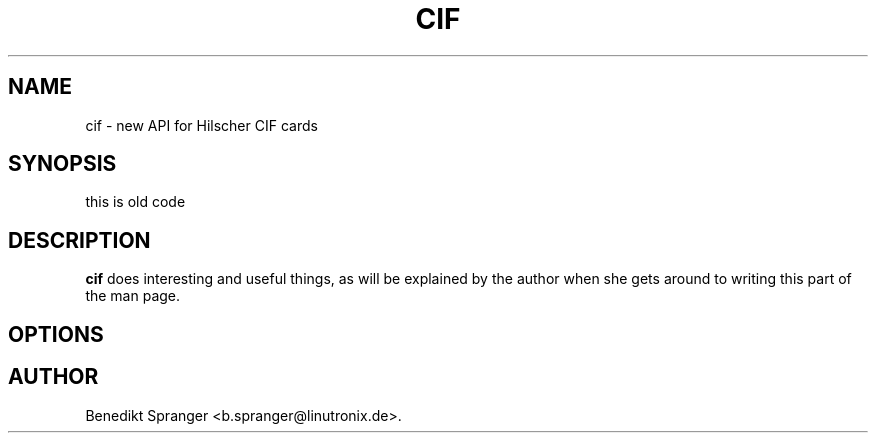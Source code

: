 .\" autogen manual page template			-*- nroff -*-
.\"
.\" This file was generated for
.\" autogen -- The Automated Program Generator
.\"
.\"
.\" autogen will always edit the lines between pairs of `@ag ...',
.\" but will not complain if a pair is missing. So, if you want to
.\" make up a certain part of the manual page by hand rather than have
.\" it edited by clig, remove the respective pair of @ag-lines.
.\"
.\" 1999-07-02 Adapted by Jim Van Zandt <jrv@vanzandt.mv.com> for autoproject
.\"
.TH CIF 1 "2006-05-26"
.\" Please update the above date whenever this man page is modified.
.\"
.\" Some roff macros, for reference:
.\" .nh        disable hyphenation
.\" .hy        enable hyphenation
.\" .ad l      left justify
.\" .ad b      justify to both left and right margins
.\" .nf        disable filling
.\" .fi        enable filling
.\" .br        insert line break
.\" .sp <n>    insert n+1 empty lines
.\" for manpage-specific macros, see man(7)

.SH NAME
cif - new API for Hilscher CIF cards
.SH SYNOPSIS
.\" @synopsis@
this is old code
.\" @@
.SH DESCRIPTION
\fBcif\fP does interesting and useful things, as will be explained
by the author when she gets around to writing this part of the man page.
.SH OPTIONS
.\" @options@
.\" @@
.\" .SH "SEE ALSO"
.\" .BR foo "(1),
.\" .BR bar (1).
.SH AUTHOR
Benedikt Spranger <b.spranger@linutronix.de>.
